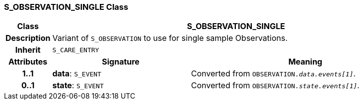 === S_OBSERVATION_SINGLE Class

[cols="^1,3,5"]
|===
h|*Class*
2+^h|*S_OBSERVATION_SINGLE*

h|*Description*
2+a|Variant of `S_OBSERVATION` to use for single sample Observations.

h|*Inherit*
2+|`S_CARE_ENTRY`

h|*Attributes*
^h|*Signature*
^h|*Meaning*

h|*1..1*
|*data*: `S_EVENT`
a|Converted from `OBSERVATION._data.events[1]_`.

h|*0..1*
|*state*: `S_EVENT`
a|Converted from `OBSERVATION._state.events[1]_`.
|===
